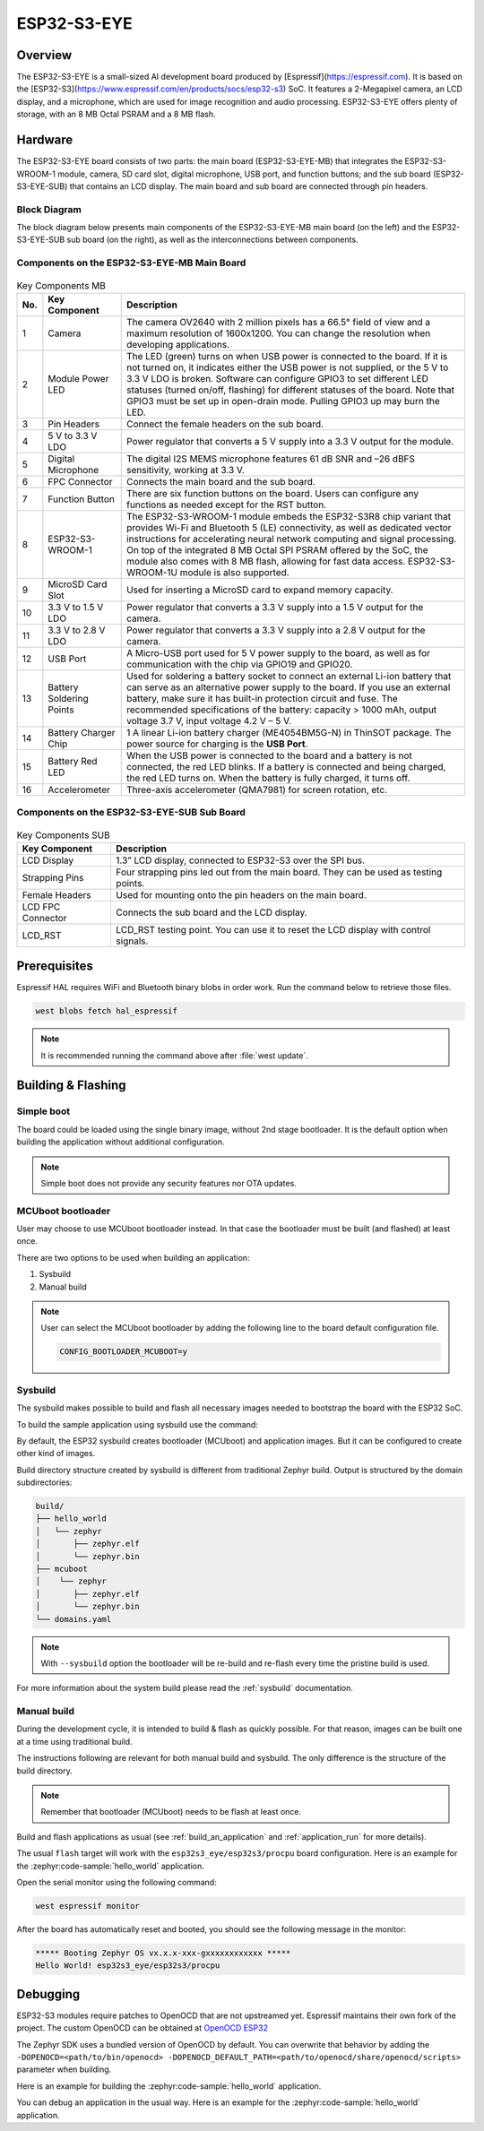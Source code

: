 .. _esp32s3_eye:

ESP32-S3-EYE
############

Overview
********

The ESP32-S3-EYE is a small-sized AI development board produced by [Espressif](https://espressif.com).
It is based on the [ESP32-S3](https://www.espressif.com/en/products/socs/esp32-s3) SoC.
It features a 2-Megapixel camera, an LCD display, and a microphone, which are used for image
recognition and audio processing. ESP32-S3-EYE offers plenty of storage, with an 8 MB Octal PSRAM
and a 8 MB flash.

Hardware
********

The ESP32-S3-EYE board consists of two parts: the main board (ESP32-S3-EYE-MB) that integrates the
ESP32-S3-WROOM-1 module, camera, SD card slot, digital microphone, USB port, and function buttons;
and the sub board (ESP32-S3-EYE-SUB) that contains an LCD display.
The main board and sub board are connected through pin headers.

.. figure:: img/ESP32-S3-EYE-isometric.webp
    :align: center
    :alt: ESP32-S3-EYE

Block Diagram
-------------

The block diagram below presents main components of the ESP32-S3-EYE-MB main board (on the left)
and the ESP32-S3-EYE-SUB sub board (on the right), as well as the interconnections between
components.

.. figure:: img/ESP32-S3-EYE_20210913_V03_SystemBlock.webp
    :align: center
    :alt: ESP32-S3-EYE Block Diagram

Components on the ESP32-S3-EYE-MB Main Board
--------------------------------------------

.. figure:: img/ESP32-S3-EYE_MB-annotated-photo.webp
    :align: center
    :alt: ESP32-S3-EYE_MB

.. list-table:: Key Components MB
   :header-rows: 1

   * - No.
     - Key Component
     - Description
   * - 1
     - Camera
     - The camera OV2640 with 2 million pixels has a 66.5° field of view and a maximum resolution of 1600x1200. You can change the resolution when developing applications.
   * - 2
     - Module Power LED
     - The LED (green) turns on when USB power is connected to the board. If it is not turned on, it indicates either the USB power is not supplied, or the 5 V to 3.3 V LDO is broken. Software can configure GPIO3 to set different LED statuses (turned on/off, flashing) for different statuses of the board. Note that GPIO3 must be set up in open-drain mode. Pulling GPIO3 up may burn the LED.
   * - 3
     - Pin Headers
     - Connect the female headers on the sub board.
   * - 4
     - 5 V to 3.3 V LDO
     - Power regulator that converts a 5 V supply into a 3.3 V output for the module.
   * - 5
     - Digital Microphone
     - The digital I2S MEMS microphone features 61 dB SNR and –26 dBFS sensitivity, working at 3.3 V.
   * - 6
     - FPC Connector
     - Connects the main board and the sub board.
   * - 7
     - Function Button
     - There are six function buttons on the board. Users can configure any functions as needed except for the RST button.
   * - 8
     - ESP32-S3-WROOM-1
     - The ESP32-S3-WROOM-1 module embeds the ESP32-S3R8 chip variant that provides Wi-Fi and Bluetooth 5 (LE) connectivity, as well as dedicated vector instructions for accelerating neural network computing and signal processing. On top of the integrated 8 MB Octal SPI PSRAM offered by the SoC, the module also comes with 8 MB flash, allowing for fast data access. ESP32-S3-WROOM-1U module is also supported.
   * - 9
     - MicroSD Card Slot
     - Used for inserting a MicroSD card to expand memory capacity.
   * - 10
     - 3.3 V to 1.5 V LDO
     - Power regulator that converts a 3.3 V supply into a 1.5 V output for the camera.
   * - 11
     - 3.3 V to 2.8 V LDO
     - Power regulator that converts a 3.3 V supply into a 2.8 V output for the camera.
   * - 12
     - USB Port
     - A Micro-USB port used for 5 V power supply to the board, as well as for communication with the chip via GPIO19 and GPIO20.
   * - 13
     - Battery Soldering Points
     - Used for soldering a battery socket to connect an external Li-ion battery that can serve as an alternative power supply to the board. If you use an external battery, make sure it has built-in protection circuit and fuse. The recommended specifications of the battery: capacity > 1000 mAh, output voltage 3.7 V, input voltage 4.2 V – 5 V.
   * - 14
     - Battery Charger Chip
     - 1 A linear Li-ion battery charger (ME4054BM5G-N) in ThinSOT package. The power source for charging is the **USB Port**.
   * - 15
     - Battery Red LED
     - When the USB power is connected to the board and a battery is not connected, the red LED blinks. If a battery is connected and being charged, the red LED turns on. When the battery is fully charged, it turns off.
   * - 16
     - Accelerometer
     - Three-axis accelerometer (QMA7981) for screen rotation, etc.

Components on the ESP32-S3-EYE-SUB Sub Board
--------------------------------------------

.. figure:: img/ESP32-S3-EYE_SUB-annotated-photo.webp
    :align: center
    :alt: ESP32-S3-EYE_SUB

.. list-table:: Key Components SUB
   :header-rows: 1

   * - Key Component
     - Description
   * - LCD Display
     - 1.3” LCD display, connected to ESP32-S3 over the SPI bus.
   * - Strapping Pins
     - Four strapping pins led out from the main board. They can be used as testing points.
   * - Female Headers
     - Used for mounting onto the pin headers on the main board.
   * - LCD FPC Connector
     - Connects the sub board and the LCD display.
   * - LCD_RST
     - LCD_RST testing point. You can use it to reset the LCD display with control signals.

Prerequisites
*************

Espressif HAL requires WiFi and Bluetooth binary blobs in order work. Run the command
below to retrieve those files.

.. code-block:: console

   west blobs fetch hal_espressif

.. note::

   It is recommended running the command above after :file:`west update`.

Building & Flashing
*******************

Simple boot
-----------

The board could be loaded using the single binary image, without 2nd stage bootloader.
It is the default option when building the application without additional configuration.

.. note::

   Simple boot does not provide any security features nor OTA updates.

MCUboot bootloader
------------------

User may choose to use MCUboot bootloader instead. In that case the bootloader
must be built (and flashed) at least once.

There are two options to be used when building an application:

1. Sysbuild
2. Manual build

.. note::

   User can select the MCUboot bootloader by adding the following line
   to the board default configuration file.

   .. code:: cfg

      CONFIG_BOOTLOADER_MCUBOOT=y

Sysbuild
--------

The sysbuild makes possible to build and flash all necessary images needed to
bootstrap the board with the ESP32 SoC.

To build the sample application using sysbuild use the command:

.. zephyr-app-commands::
   :tool: west
   :zephyr-app: samples/hello_world
   :board: esp32s3_eye/esp32s3/procpu
   :goals: build
   :west-args: --sysbuild
   :compact:

By default, the ESP32 sysbuild creates bootloader (MCUboot) and application
images. But it can be configured to create other kind of images.

Build directory structure created by sysbuild is different from traditional
Zephyr build. Output is structured by the domain subdirectories:

.. code-block::

  build/
  ├── hello_world
  │   └── zephyr
  │       ├── zephyr.elf
  │       └── zephyr.bin
  ├── mcuboot
  │    └── zephyr
  │       ├── zephyr.elf
  │       └── zephyr.bin
  └── domains.yaml

.. note::

   With ``--sysbuild`` option the bootloader will be re-build and re-flash
   every time the pristine build is used.

For more information about the system build please read the :ref:`sysbuild` documentation.

Manual build
------------

During the development cycle, it is intended to build & flash as quickly possible.
For that reason, images can be built one at a time using traditional build.

The instructions following are relevant for both manual build and sysbuild.
The only difference is the structure of the build directory.

.. note::

   Remember that bootloader (MCUboot) needs to be flash at least once.

Build and flash applications as usual (see :ref:`build_an_application` and
:ref:`application_run` for more details).

.. zephyr-app-commands::
   :zephyr-app: samples/hello_world
   :board: esp32s3_eye/esp32s3/procpu
   :goals: build

The usual ``flash`` target will work with the ``esp32s3_eye/esp32s3/procpu`` board
configuration. Here is an example for the :zephyr:code-sample:`hello_world`
application.

.. zephyr-app-commands::
   :zephyr-app: samples/hello_world
   :board: esp32s3_eye/esp32s3/procpu
   :goals: flash

Open the serial monitor using the following command:

.. code-block:: shell

   west espressif monitor

After the board has automatically reset and booted, you should see the following
message in the monitor:

.. code-block:: console

   ***** Booting Zephyr OS vx.x.x-xxx-gxxxxxxxxxxxx *****
   Hello World! esp32s3_eye/esp32s3/procpu

Debugging
*********

ESP32-S3 modules require patches to OpenOCD that are not upstreamed yet.
Espressif maintains their own fork of the project. The custom OpenOCD can be obtained at
`OpenOCD ESP32`_

The Zephyr SDK uses a bundled version of OpenOCD by default.
You can overwrite that behavior by adding the
``-DOPENOCD=<path/to/bin/openocd> -DOPENOCD_DEFAULT_PATH=<path/to/openocd/share/openocd/scripts>``
parameter when building.

Here is an example for building the :zephyr:code-sample:`hello_world` application.

.. zephyr-app-commands::
   :zephyr-app: samples/hello_world
   :board: esp32s3_eye/esp32s3/procpu
   :goals: build flash
   :gen-args: -DOPENOCD=<path/to/bin/openocd> -DOPENOCD_DEFAULT_PATH=<path/to/openocd/share/openocd/scripts>

You can debug an application in the usual way. Here is an example for the :zephyr:code-sample:`hello_world`
application.

.. zephyr-app-commands::
   :zephyr-app: samples/hello_world
   :board: esp32s3_eye/esp32s3/procpu
   :goals: debug

.. _`OpenOCD ESP32`: https://github.com/espressif/openocd-esp32/releases

